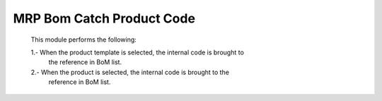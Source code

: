MRP Bom Catch Product Code
==========================

    This module performs the following:

    1.- When the product template is selected, the internal code is brought to
        the reference in BoM list.
    2.- When the product is selected, the internal code is brought to the
        reference in BoM list.
